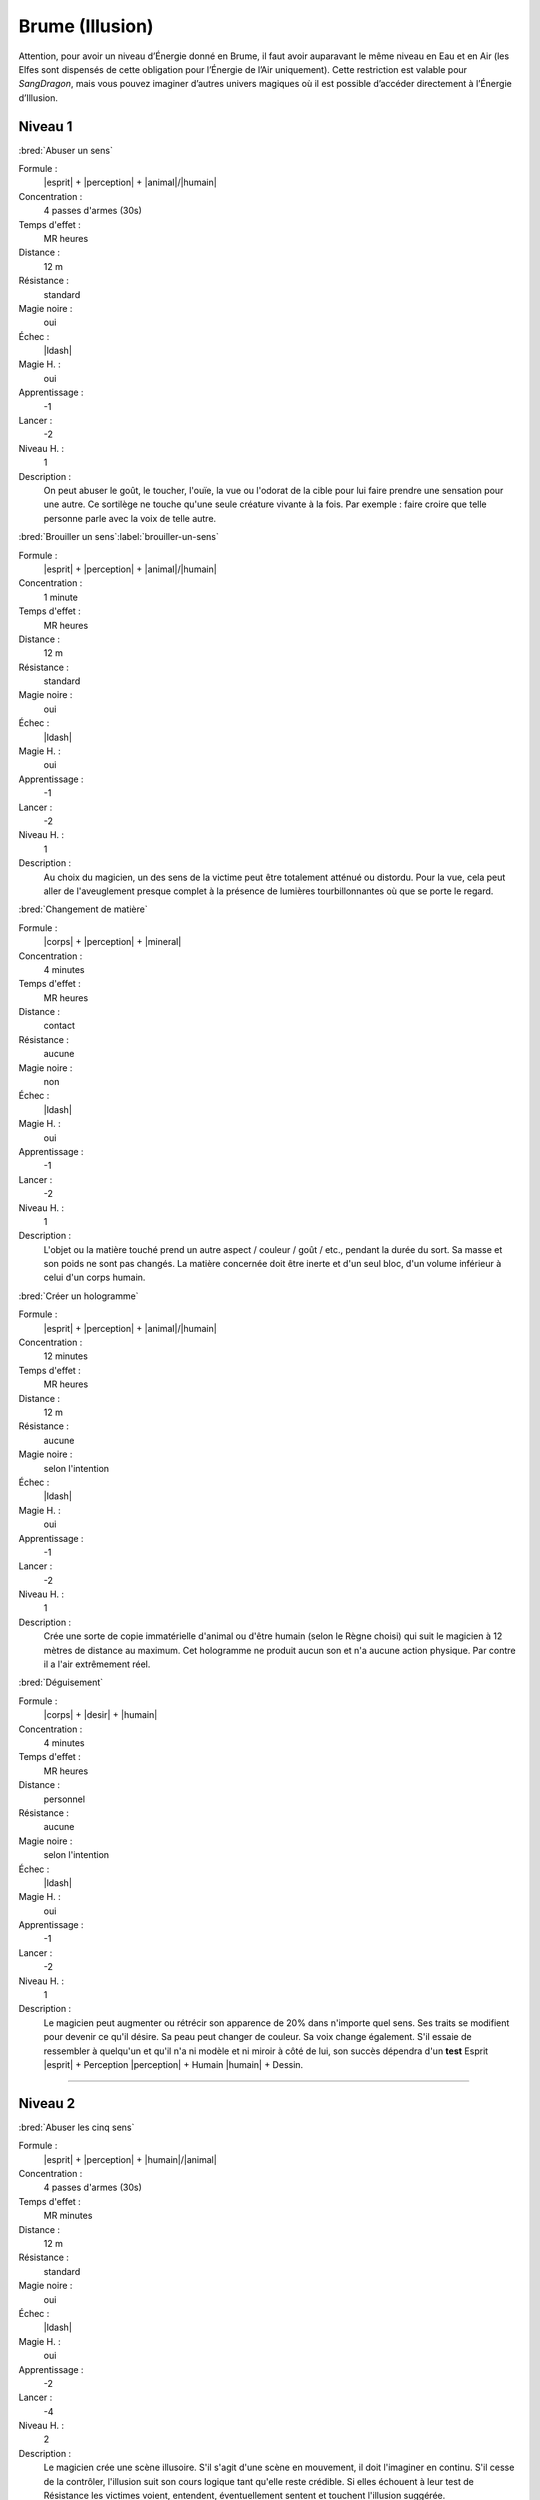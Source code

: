 
Brume (Illusion)
================

Attention, pour avoir un niveau d’Énergie donné en Brume, il faut avoir
auparavant le même niveau en Eau et en Air (les Elfes sont dispensés de cette
obligation pour l’Énergie de l’Air uniquement).  Cette restriction est valable
pour *SangDragon*, mais vous pouvez imaginer d’autres univers magiques où il
est possible d’accéder directement à l’Énergie d’Illusion.

Niveau 1
--------

:bred:`Abuser un sens`

Formule :
    |esprit| + |perception| + |animal|/|humain|
Concentration :
    4 passes d'armes (30s)
Temps d'effet :
    MR heures
Distance :
    12 m
Résistance :
    standard
Magie noire :
    oui
Échec :
    |ldash|
Magie H. :
    oui
Apprentissage :
    -1
Lancer :
    -2
Niveau H. :
    1
Description :
    On peut abuser le goût, le toucher, l'ouïe, la vue ou l'odorat de la cible
    pour lui faire prendre une sensation pour une autre. Ce sortilège ne touche
    qu'une seule créature vivante à la fois. Par exemple : faire croire que
    telle personne parle avec la voix de telle autre.

:bred:`Brouiller un sens`\ :label:`brouiller-un-sens`

Formule :
    |esprit| + |perception| + |animal|/|humain|
Concentration :
    1 minute
Temps d'effet :
    MR heures
Distance :
    12 m
Résistance :
    standard
Magie noire :
    oui
Échec :
    |ldash|
Magie H. :
    oui
Apprentissage :
    -1
Lancer :
    -2
Niveau H. :
    1
Description :
    Au choix du magicien, un des sens de la victime peut être totalement
    atténué ou distordu. Pour la vue, cela peut aller de l'aveuglement presque
    complet à la présence de lumières tourbillonnantes où que se porte le
    regard.

:bred:`Changement de matière`

Formule :
    |corps| + |perception| + |mineral|
Concentration :
    4 minutes
Temps d'effet :
    MR heures
Distance :
    contact
Résistance :
    aucune
Magie noire :
    non
Échec :
    |ldash|
Magie H. :
    oui
Apprentissage :
    -1
Lancer :
    -2
Niveau H. :
    1
Description :
    L'objet ou la matière touché prend un autre aspect / couleur / goût / etc.,
    pendant la durée du sort. Sa masse et son poids ne sont pas changés. La
    matière concernée doit être inerte et d'un seul bloc, d'un volume inférieur
    à celui d'un corps humain.

:bred:`Créer un hologramme`

Formule :
    |esprit| + |perception| + |animal|/|humain|
Concentration :
    12 minutes
Temps d'effet :
    MR heures
Distance :
    12 m
Résistance :
    aucune
Magie noire :
    selon l'intention
Échec :
    |ldash|
Magie H. :
    oui
Apprentissage :
    -1
Lancer :
    -2
Niveau H. :
    1
Description :
    Crée une sorte de copie immatérielle d'animal ou d'être humain (selon le
    Règne choisi) qui suit le magicien à 12 mètres de distance au maximum. Cet
    hologramme ne produit aucun son et n'a aucune action physique. Par contre
    il a l'air extrêmement réel.

:bred:`Déguisement`

Formule :
    |corps| + |desir| + |humain|
Concentration :
    4 minutes
Temps d'effet :
    MR heures
Distance :
    personnel
Résistance :
    aucune
Magie noire :
    selon l'intention
Échec :
    |ldash|
Magie H. :
    oui
Apprentissage :
    -1
Lancer :
    -2
Niveau H. :
    1
Description :
    Le magicien peut augmenter ou rétrécir son apparence de 20% dans n'importe
    quel sens. Ses traits se modifient pour devenir ce qu'il désire. Sa peau
    peut changer de couleur. Sa voix change également. S'il essaie de
    ressembler à quelqu'un et qu'il n'a ni modèle et ni miroir à côté de lui,
    son succès dépendra d'un **test** Esprit |esprit| + Perception |perception|
    + Humain |humain| + Dessin.

----

Niveau 2
--------

:bred:`Abuser les cinq sens`

Formule :
    |esprit| + |perception| + |humain|/|animal|
Concentration :
    4 passes d'armes (30s)
Temps d'effet :
    MR minutes
Distance :
    12 m
Résistance :
    standard
Magie noire :
    oui
Échec :
    |ldash|
Magie H. :
    oui
Apprentissage :
    -2
Lancer :
    -4
Niveau H. :
    2
Description :
    Le magicien crée une scène illusoire. S'il s'agit d'une scène en mouvement,
    il doit l'imaginer en continu. S'il cesse de la contrôler, l'illusion suit
    son cours logique tant qu'elle reste crédible. Si elles échouent à leur
    test de Résistance les victimes voient, entendent, éventuellement sentent
    et touchent l'illusion suggérée.

:bred:`Camouflage`

Formule :
    |instinct| + |perception| + |vegetal|/|mineral|/|humain|
Concentration :
    4 minutes
Temps d'effet :
    MRx8 minutes
Distance :
    12 m
Résistance :
    standard
Magie noire :
    non
Échec :
    |ldash|
Magie H. :
    oui
Apprentissage :
    -1
Lancer :
    -2
Niveau H. :
    1
Description :
    Donne [F] de malus au test de Perception de ceux qui cherchent à vous
    repérer. Le Règne est celui du milieu où l'on se camoufle : Végétal
    |vegetal| pour plaines, savanes ou forêts ; Minéral |mineral| pour
    l'intérieur des habitations ou les cavernes ; Humain |humain| pour se
    perdre dans la foule.

:bred:`Envoyer un rêve`

Formule :
    |esprit| + |action| + |humain|
Concentration :
    4 minutes
Temps d'effet :
    instantané
Distance :
    12 km
Résistance :
    standard
Magie noire :
    rêve informatif, non ; cauchemar, oui
Échec :
    |ldash|
Magie H. :
    oui
Apprentissage :
    -3
Lancer :
    -6
Niveau H. :
    3
Description :
    La MR indique le nombre d'éléments distincts qu'on peut mettre dans le
    rêve. Par exemple avec MR=4 : un homme en noir, avec une épée à la main,
    entouré de chevaux galopant, qui hurle vers le ciel. La qualité de
    l'élément (noir, galopant) ne compte pas comme un élément. L'expéditeur ne
    peut émettre que des images qu'il connaît ou imagine. Le destinataire
    complète parfois le rêve avec des images personnelles parasites.

:bred:`Faux effet magique`

Formule :
    |esprit| + |perception| + |neant|
Concentration :
    1 minute
Temps d'effet :
    MR jours
Distance :
    12 m
Résistance :
    standard
Magie noire :
    non
Échec :
    |ldash|
Magie H. :
    oui
Apprentissage :
    0
Lancer :
    -2
Niveau H. :
    2
Description :
    Laisse une « trace » magique sur un lieu ou un objet, qui abusera quelqu'un
    faisant une simple détection de la magie (mais pas avec le sortilège
    Détection de la magie).

:bred:`Image miroir`

Formule :
    |esprit| + |perception| + |humain|
Concentration :
    1 passe d'armes (8s)
Temps d'effet :
    MR passes d'armes
Distance :
    contact
Résistance :
    standard
Magie noire :
    oui
Échec :
    vue brouillée, -1 à tous les talents durant une passe d'armes
Magie H. :
    oui
Apprentissage :
    -2
Lancer :
    -4
Niveau H. :
    2
Description :
    Brouille les contours du magicien et crée deux autres images brouillées qui
    interfèrent avec lui. Confère un malus en combat de 2 aux agresseurs qui ne
    savent plus qui est le vrai magicien. N'agit pas sur les animaux ou les
    créatures à l'odorat ou l'ouïe développés.

:bred:`Peur`

Formule :
    |instinct| + |action| + |humain|/|animal|
Concentration :
    4 passes d'armes (30s)
Temps d'effet :
    MR minutes
Distance :
    12 m
Résistance :
    standard
Magie noire :
    oui
Échec :
    -1 en combat durant ME passes d'armes
Magie H. :
    oui
Apprentissage :
    -2
Lancer :
    -5
Niveau H. :
    1
Description :
    Les victimes du sort sont terrorisées. Elles s'enfuient sans réfléchir, ou
    si la fuite leur est impossible, elles restent tétanisées.

:bred:`Programmation d'illusion`

Formule :
    |esprit| + |action| + |mecanique|
Concentration :
    4 minutes + durée de l'illusion
Temps d'effet :
    MR années
Distance :
    12 m
Résistance :
    standard
Magie noire :
    selon le but de l'illusion
Échec :
    |ldash|
Magie H. :
    oui
Apprentissage :
    -2
Lancer :
    -6
Niveau H. :
    3
Description :
    Lorsqu'il lance ce sort, le magicien décide de l'endroit précis ou du lieu
    et du type d'événement qui vont déclencher l'illusion. Puis il imagine la
    scène illusoire, qui peut durer MR minutes et comporter MR éléments
    distincts (voir Envoyer un rêve). Par contre, cette scène peut être hors de
    la zone où agit le sort (ex. : illusion lancée sur une pièce d'un dragon
    passant dans le ciel). Si le magicien veut que l'illusion puisse se
    déclencher plusieurs fois, il doit diviser d'autant la durée de la scène.
    Une scène unique et immobile peut se répéter tant que dure le sort.

----

Niveau 3
--------

:bred:`Abuser les sept sens`

Formule :
    |esprit| + |action| + |humain|
Concentration :
    4 passes d'armes (30s)
Temps d'effet :
    MR minutes
Distance :
    12 m
Résistance :
    standard
Magie noire :
    oui
Échec :
    -1 à tous les talents durant ME passes d'armes
Magie H. :
    oui
Apprentissage :
    -4
Lancer :
    -6
Niveau H. :
    3
Description :
    En plus des cinq sens, ce sort porte aussi sur l'équilibre et la douleur.
    Il permet par exemple de faire croire à quelqu'un qu'il tombe dans un puits
    et s'empale sur des piques. Si la victime croit être blessée par l'illusion
    elle perd effectivement les PS et fictivement les PV dus à l'objet
    blessant. A 0PV elle tombe en syncope. Lorsque l'illusion cesse, les PV
    perdus sont récupérés, mais pas les PS, et si la victime est tombée à 0PV,
    elle perd 1 point d'EP. Elle peut également concevoir une phobie de l'objet
    ou du lieu qui ont causé sa « mort ».

:bred:`Invisibilité`

Formule :
    |esprit| + |perception| + |humain|/|neant|
Concentration :
    1 passe d'armes (8s)
Temps d'effet :
    MRx8 minutes
Distance :
    personnel
Résistance :
    aucune
Magie noire :
    non
Échec :
    |ldash|
Magie H. :
    oui
Apprentissage :
    -2
Lancer :
    -4
Niveau H. :
    3
Description :
    La cible du sort devient invisible, avec tout ce qui est au contact de sa
    peau au moment où le sort est lancé. Avec le Règne Humain |humain|, le sort
    ne joue que sur les humanoïdes. Avec le Néant |neant|, il trompe aussi la
    vue des animaux, des créatures, et les objets magiques et sorts utilisant
    l'image du personnage (miroir magique, rayon lumineux, etc.).

:bred:`Permanence d'illusion`

Formule :
    |corps| + |action| + |mecanique|
Concentration :
    4 minutes + durée de la scène illusoire
Temps d'effet :
    permanent
Distance :
    12 m
Résistance :
    standard
Magie noire :
    selon l'intention (informer, non ; tromper, oui)
Échec :
    |ldash|
Magie H. :
    non
Description :
    Le magicien choisit l'endroit précis ou le lieu où agit l'illusion (l'image
    elle-même de l'illusion peut sembler en dehors de ce périmètre), et imagine
    toute la scène, qui tourne ensuite « en boucle ». En cas de scène animée,
    attention à raccorder la fin et le début. Le nombre d'éléments n'est pas
    limité.

----

